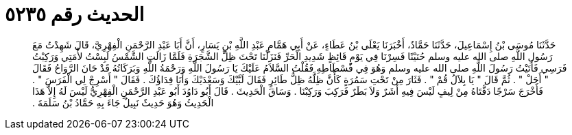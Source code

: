 
= الحديث رقم ٥٢٣٥

[quote.hadith]
حَدَّثَنَا مُوسَى بْنُ إِسْمَاعِيلَ، حَدَّثَنَا حَمَّادٌ، أَخْبَرَنَا يَعْلَى بْنُ عَطَاءٍ، عَنْ أَبِي هَمَّامٍ عَبْدِ اللَّهِ بْنِ يَسَارٍ، أَنَّ أَبَا عَبْدِ الرَّحْمَنِ الْفِهْرِيَّ، قَالَ شَهِدْتُ مَعَ رَسُولِ اللَّهِ صلى الله عليه وسلم حُنَيْنًا فَسِرْنَا فِي يَوْمٍ قَائِظٍ شَدِيدِ الْحَرِّ فَنَزَلْنَا تَحْتَ ظِلِّ الشَّجَرَةِ فَلَمَّا زَالَتِ الشَّمْسُ لَبِسْتُ لأْمَتِي وَرَكِبْتُ فَرَسِي فَأَتَيْتُ رَسُولَ اللَّهِ صلى الله عليه وسلم وَهُوَ فِي فُسْطَاطِهِ فَقُلْتُ السَّلاَمُ عَلَيْكَ يَا رَسُولَ اللَّهِ وَرَحْمَةُ اللَّهِ وَبَرَكَاتُهُ قَدْ حَانَ الرَّوَاحُ فَقَالَ ‏"‏ أَجَلْ ‏"‏ ‏.‏ ثُمَّ قَالَ ‏"‏ يَا بِلاَلُ قُمْ ‏"‏ ‏.‏ فَثَارَ مِنْ تَحْتِ سَمُرَةٍ كَأَنَّ ظِلَّهُ ظِلُّ طَائِرٍ فَقَالَ لَبَّيْكَ وَسَعْدَيْكَ وَأَنَا فِدَاؤُكَ ‏.‏ فَقَالَ ‏"‏ أَسْرِجْ لِي الْفَرَسَ ‏"‏ ‏.‏ فَأَخْرَجَ سَرْجًا دَفَّتَاهُ مِنْ لِيفٍ لَيْسَ فِيهِ أَشَرٌ وَلاَ بَطَرٌ فَرَكِبَ وَرَكِبْنَا ‏.‏ وَسَاقَ الْحَدِيثَ ‏.‏ قَالَ أَبُو دَاوُدَ أَبُو عَبْدِ الرَّحْمَنِ الْفِهْرِيُّ لَيْسَ لَهُ إِلاَّ هَذَا الْحَدِيثُ وَهُوَ حَدِيثٌ نَبِيلٌ جَاءَ بِهِ حَمَّادُ بْنُ سَلَمَةَ ‏.‏